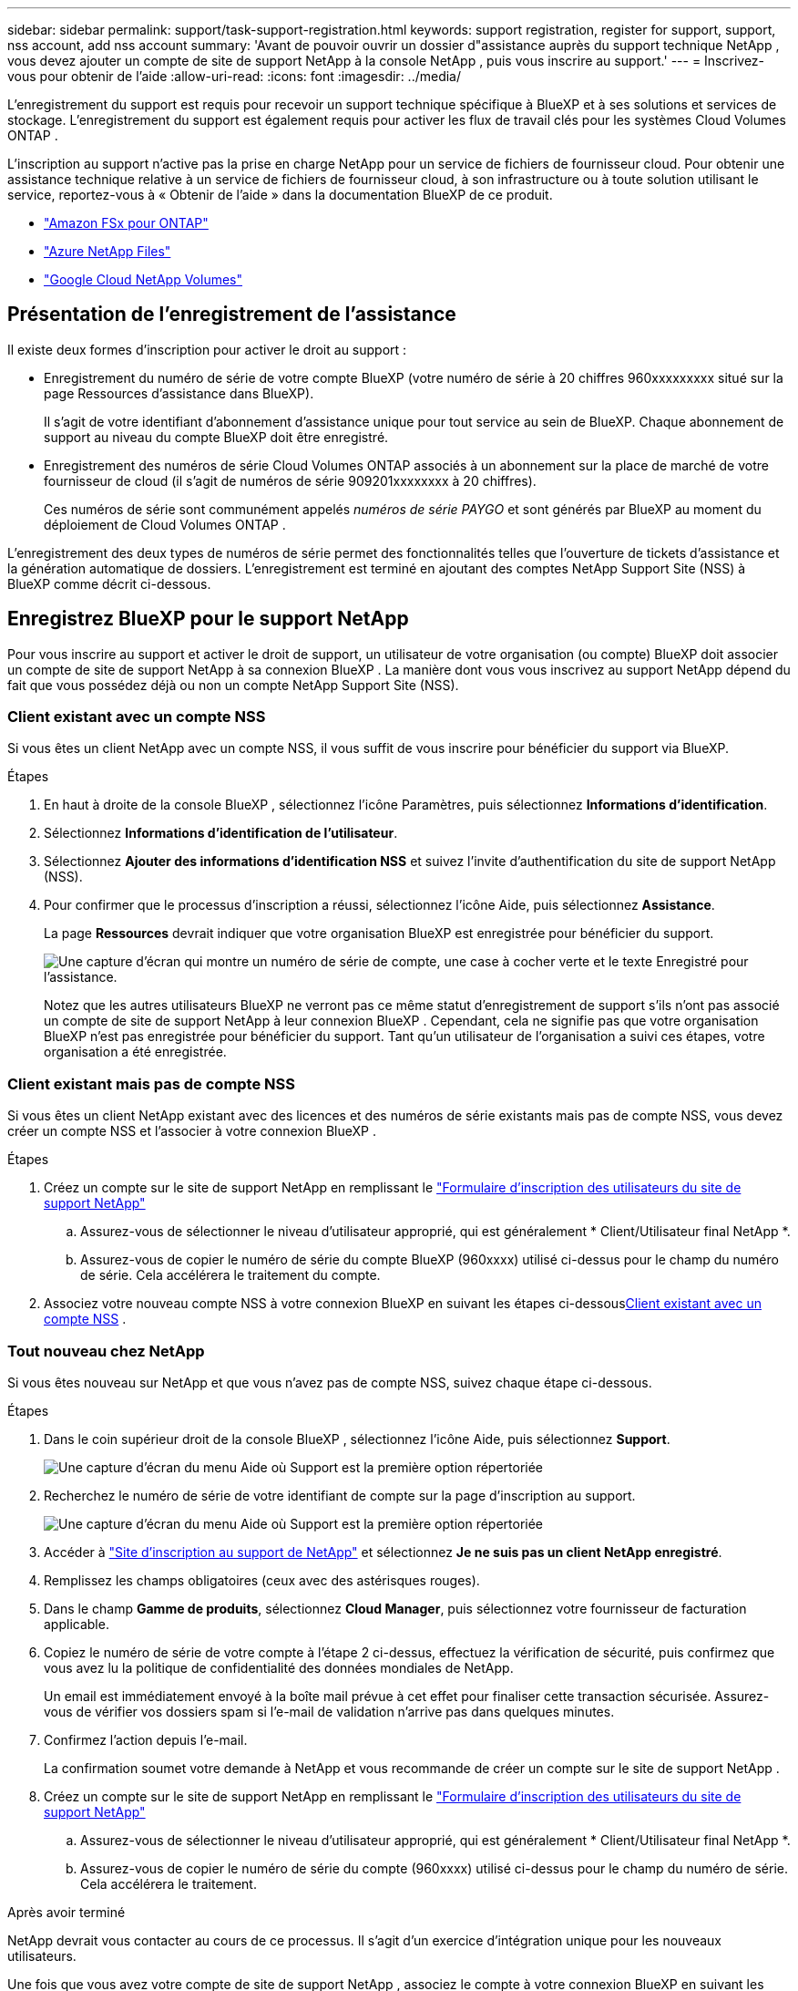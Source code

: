 ---
sidebar: sidebar 
permalink: support/task-support-registration.html 
keywords: support registration, register for support, support, nss account, add nss account 
summary: 'Avant de pouvoir ouvrir un dossier d"assistance auprès du support technique NetApp , vous devez ajouter un compte de site de support NetApp à la console NetApp , puis vous inscrire au support.' 
---
= Inscrivez-vous pour obtenir de l'aide
:allow-uri-read: 
:icons: font
:imagesdir: ../media/


[role="lead"]
L'enregistrement du support est requis pour recevoir un support technique spécifique à BlueXP et à ses solutions et services de stockage. L'enregistrement du support est également requis pour activer les flux de travail clés pour les systèmes Cloud Volumes ONTAP .

L'inscription au support n'active pas la prise en charge NetApp pour un service de fichiers de fournisseur cloud. Pour obtenir une assistance technique relative à un service de fichiers de fournisseur cloud, à son infrastructure ou à toute solution utilisant le service, reportez-vous à « Obtenir de l'aide » dans la documentation BlueXP de ce produit.

* link:https://docs.netapp.com/us-en/bluexp-fsx-ontap/start/concept-fsx-aws.html#getting-help["Amazon FSx pour ONTAP"^]
* link:https://docs.netapp.com/us-en/bluexp-azure-netapp-files/concept-azure-netapp-files.html#getting-help["Azure NetApp Files"^]
* link:https://docs.netapp.com/us-en/bluexp-google-cloud-netapp-volumes/concept-gcnv.html#getting-help["Google Cloud NetApp Volumes"^]




== Présentation de l'enregistrement de l'assistance

Il existe deux formes d'inscription pour activer le droit au support :

* Enregistrement du numéro de série de votre compte BlueXP (votre numéro de série à 20 chiffres 960xxxxxxxxx situé sur la page Ressources d'assistance dans BlueXP).
+
Il s'agit de votre identifiant d'abonnement d'assistance unique pour tout service au sein de BlueXP. Chaque abonnement de support au niveau du compte BlueXP doit être enregistré.

* Enregistrement des numéros de série Cloud Volumes ONTAP associés à un abonnement sur la place de marché de votre fournisseur de cloud (il s'agit de numéros de série 909201xxxxxxxx à 20 chiffres).
+
Ces numéros de série sont communément appelés _numéros de série PAYGO_ et sont générés par BlueXP au moment du déploiement de Cloud Volumes ONTAP .



L'enregistrement des deux types de numéros de série permet des fonctionnalités telles que l'ouverture de tickets d'assistance et la génération automatique de dossiers. L'enregistrement est terminé en ajoutant des comptes NetApp Support Site (NSS) à BlueXP comme décrit ci-dessous.



== Enregistrez BlueXP pour le support NetApp

Pour vous inscrire au support et activer le droit de support, un utilisateur de votre organisation (ou compte) BlueXP doit associer un compte de site de support NetApp à sa connexion BlueXP . La manière dont vous vous inscrivez au support NetApp dépend du fait que vous possédez déjà ou non un compte NetApp Support Site (NSS).



=== Client existant avec un compte NSS

Si vous êtes un client NetApp avec un compte NSS, il vous suffit de vous inscrire pour bénéficier du support via BlueXP.

.Étapes
. En haut à droite de la console BlueXP , sélectionnez l’icône Paramètres, puis sélectionnez *Informations d’identification*.
. Sélectionnez *Informations d'identification de l'utilisateur*.
. Sélectionnez *Ajouter des informations d’identification NSS* et suivez l’invite d’authentification du site de support NetApp (NSS).
. Pour confirmer que le processus d’inscription a réussi, sélectionnez l’icône Aide, puis sélectionnez *Assistance*.
+
La page *Ressources* devrait indiquer que votre organisation BlueXP est enregistrée pour bénéficier du support.

+
image:https://raw.githubusercontent.com/NetAppDocs/bluexp-family/main/media/screenshot-support-registration.png["Une capture d'écran qui montre un numéro de série de compte, une case à cocher verte et le texte Enregistré pour l'assistance."]

+
Notez que les autres utilisateurs BlueXP ne verront pas ce même statut d’enregistrement de support s’ils n’ont pas associé un compte de site de support NetApp à leur connexion BlueXP . Cependant, cela ne signifie pas que votre organisation BlueXP n'est pas enregistrée pour bénéficier du support. Tant qu'un utilisateur de l'organisation a suivi ces étapes, votre organisation a été enregistrée.





=== Client existant mais pas de compte NSS

Si vous êtes un client NetApp existant avec des licences et des numéros de série existants mais pas de compte NSS, vous devez créer un compte NSS et l'associer à votre connexion BlueXP .

.Étapes
. Créez un compte sur le site de support NetApp en remplissant le https://mysupport.netapp.com/site/user/registration["Formulaire d'inscription des utilisateurs du site de support NetApp"^]
+
.. Assurez-vous de sélectionner le niveau d'utilisateur approprié, qui est généralement * Client/Utilisateur final NetApp *.
.. Assurez-vous de copier le numéro de série du compte BlueXP (960xxxx) utilisé ci-dessus pour le champ du numéro de série. Cela accélérera le traitement du compte.


. Associez votre nouveau compte NSS à votre connexion BlueXP en suivant les étapes ci-dessous<<Client existant avec un compte NSS>> .




=== Tout nouveau chez NetApp

Si vous êtes nouveau sur NetApp et que vous n’avez pas de compte NSS, suivez chaque étape ci-dessous.

.Étapes
. Dans le coin supérieur droit de la console BlueXP , sélectionnez l’icône Aide, puis sélectionnez *Support*.
+
image:https://raw.githubusercontent.com/NetAppDocs/bluexp-family/main/media/screenshot-help-support.png["Une capture d'écran du menu Aide où Support est la première option répertoriée"]

. Recherchez le numéro de série de votre identifiant de compte sur la page d'inscription au support.
+
image:https://raw.githubusercontent.com/NetAppDocs/bluexp-family/main/media/screenshot-serial-number.png["Une capture d'écran du menu Aide où Support est la première option répertoriée"]

. Accéder à https://register.netapp.com["Site d'inscription au support de NetApp"^] et sélectionnez *Je ne suis pas un client NetApp enregistré*.
. Remplissez les champs obligatoires (ceux avec des astérisques rouges).
. Dans le champ *Gamme de produits*, sélectionnez *Cloud Manager*, puis sélectionnez votre fournisseur de facturation applicable.
. Copiez le numéro de série de votre compte à l'étape 2 ci-dessus, effectuez la vérification de sécurité, puis confirmez que vous avez lu la politique de confidentialité des données mondiales de NetApp.
+
Un email est immédiatement envoyé à la boîte mail prévue à cet effet pour finaliser cette transaction sécurisée. Assurez-vous de vérifier vos dossiers spam si l'e-mail de validation n'arrive pas dans quelques minutes.

. Confirmez l'action depuis l'e-mail.
+
La confirmation soumet votre demande à NetApp et vous recommande de créer un compte sur le site de support NetApp .

. Créez un compte sur le site de support NetApp en remplissant le https://mysupport.netapp.com/site/user/registration["Formulaire d'inscription des utilisateurs du site de support NetApp"^]
+
.. Assurez-vous de sélectionner le niveau d'utilisateur approprié, qui est généralement * Client/Utilisateur final NetApp *.
.. Assurez-vous de copier le numéro de série du compte (960xxxx) utilisé ci-dessus pour le champ du numéro de série. Cela accélérera le traitement.




.Après avoir terminé
NetApp devrait vous contacter au cours de ce processus. Il s’agit d’un exercice d’intégration unique pour les nouveaux utilisateurs.

Une fois que vous avez votre compte de site de support NetApp , associez le compte à votre connexion BlueXP en suivant les étapes ci-dessous<<Client existant avec un compte NSS>> .



== Associer les informations d'identification NSS pour la prise en charge de Cloud Volumes ONTAP

L'association des informations d'identification du site de support NetApp à votre organisation BlueXP est requise pour activer les workflows clés suivants pour Cloud Volumes ONTAP:

* Enregistrement des systèmes Cloud Volumes ONTAP prépayés pour le support
+
Fournir votre compte NSS est nécessaire pour activer le support de votre système et pour accéder aux ressources de support technique NetApp .

* Déploiement de Cloud Volumes ONTAP lorsque vous apportez votre propre licence (BYOL)
+
Il est nécessaire de fournir votre compte NSS pour que BlueXP puisse télécharger votre clé de licence et activer l'abonnement pour la durée que vous avez achetée. Cela inclut les mises à jour automatiques pour les renouvellements de mandat.

* Mise à niveau du logiciel Cloud Volumes ONTAP vers la dernière version


L'association des informations d'identification NSS à votre organisation BlueXP est différente du compte NSS associé à une connexion utilisateur BlueXP .

Ces informations d’identification NSS sont associées à votre ID d’organisation BlueXP spécifique. Les utilisateurs appartenant à l'organisation BlueXP peuvent accéder à ces informations d'identification depuis *Support > Gestion NSS*.

* Si vous disposez d’un compte client, vous pouvez ajouter un ou plusieurs comptes NSS.
* Si vous disposez d'un compte partenaire ou revendeur, vous pouvez ajouter un ou plusieurs comptes NSS, mais ils ne peuvent pas être ajoutés aux côtés des comptes de niveau client.


.Étapes
. Dans le coin supérieur droit de la console BlueXP , sélectionnez l’icône Aide, puis sélectionnez *Support*.
+
image:https://raw.githubusercontent.com/NetAppDocs/bluexp-family/main/media/screenshot-help-support.png["Une capture d'écran du menu Aide où Support est la première option répertoriée"]

. Sélectionnez *Gestion NSS > Ajouter un compte NSS*.
. Lorsque vous y êtes invité, sélectionnez *Continuer* pour être redirigé vers une page de connexion Microsoft.
+
NetApp utilise Microsoft Entra ID comme fournisseur d’identité pour les services d’authentification spécifiques au support et aux licences.

. Sur la page de connexion, indiquez votre adresse e-mail et votre mot de passe enregistrés sur le site de support NetApp pour effectuer le processus d'authentification.
+
Ces actions permettent à BlueXP d'utiliser votre compte NSS pour des tâches telles que les téléchargements de licences, la vérification des mises à niveau de logiciels et les futures inscriptions au support.

+
Notez ce qui suit :

+
** Le compte NSS doit être un compte de niveau client (pas un compte invité ou temporaire). Vous pouvez avoir plusieurs comptes NSS au niveau client.
** Il ne peut y avoir qu'un seul compte NSS si ce compte est un compte de niveau partenaire. Si vous essayez d'ajouter des comptes NSS au niveau client et qu'un compte au niveau partenaire existe, vous obtiendrez le message d'erreur suivant :
+
« Le type de client NSS n'est pas autorisé pour ce compte car il existe déjà des utilisateurs NSS de types différents. »

+
Il en va de même si vous disposez de comptes NSS préexistants au niveau client et que vous essayez d’ajouter un compte au niveau partenaire.

** Une fois la connexion réussie, NetApp stockera le nom d'utilisateur NSS.
+
Il s’agit d’un identifiant généré par le système qui correspond à votre e-mail. Sur la page *Gestion NSS*, vous pouvez afficher votre e-mail à partir duimage:https://raw.githubusercontent.com/NetAppDocs/bluexp-family/main/media/icon-nss-menu.png["Une icône de trois points horizontaux"] menu.

** Si vous avez besoin d'actualiser vos jetons d'identification de connexion, il existe également une option *Mettre à jour les informations d'identification* dans leimage:https://raw.githubusercontent.com/NetAppDocs/bluexp-family/main/media/icon-nss-menu.png["Une icône de trois points horizontaux"] menu.
+
L'utilisation de cette option vous invite à vous reconnecter. Notez que le jeton de ces comptes expire après 90 jours. Une notification sera publiée pour vous en informer.




